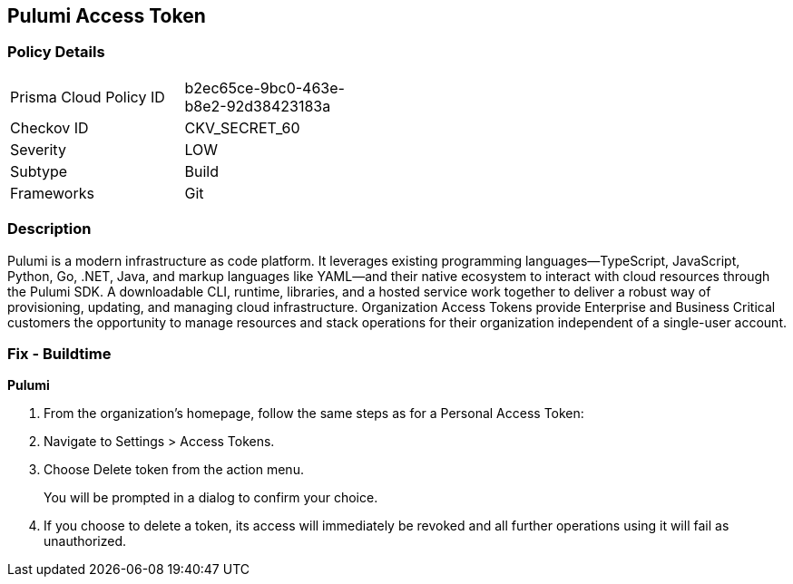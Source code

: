 == Pulumi Access Token


=== Policy Details 

[width=45%]
[cols="1,1"]
|=== 
|Prisma Cloud Policy ID 
| b2ec65ce-9bc0-463e-b8e2-92d38423183a

|Checkov ID 
|CKV_SECRET_60

|Severity
|LOW

|Subtype
|Build

|Frameworks
|Git

|=== 



=== Description 


Pulumi is a modern infrastructure as code platform.
It leverages existing programming languages--TypeScript, JavaScript, Python, Go, .NET, Java, and markup languages like YAML--and their native ecosystem to interact with cloud resources through the Pulumi SDK.
A downloadable CLI, runtime, libraries, and a hosted service work together to deliver a robust way of provisioning, updating, and managing cloud infrastructure.
Organization Access Tokens provide Enterprise and Business Critical customers the opportunity to manage resources and stack operations for their organization independent of a single-user account.

=== Fix - Buildtime


*Pulumi* 



. From the organization's homepage, follow the same steps as for a Personal Access Token:

. Navigate to Settings > Access Tokens.

. Choose Delete token from the action menu.
+
You will be prompted in a dialog to confirm your choice.

. If you choose to delete a token, its access will immediately be revoked and all further operations using it will fail as unauthorized.
